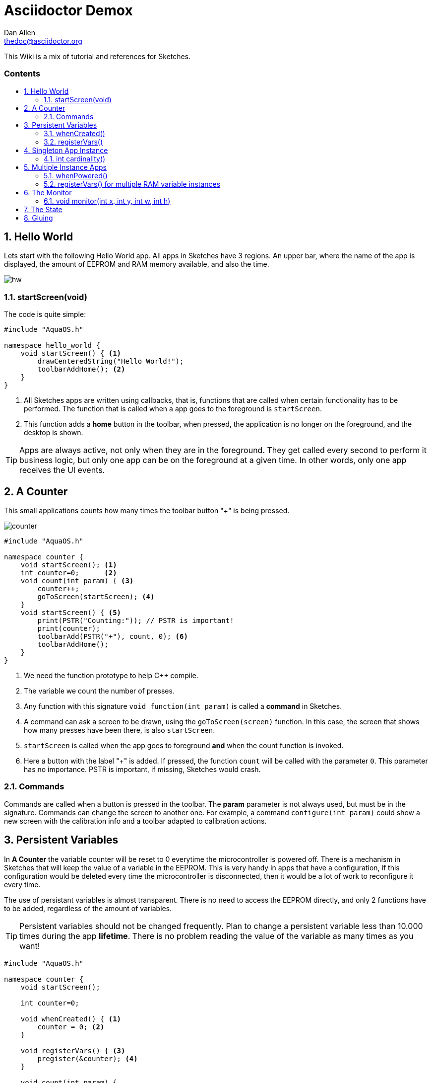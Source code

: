 = Asciidoctor Demox
////
Big ol' comment

sittin' right 'tween this here title 'n header metadata
////
Dan Allen <thedoc@asciidoctor.org>
:description: A demo of Asciidoctor. This document \
              exercises numerous features of AsciiDoc \
              to test Asciidoctor compliance.
:library: Asciidoctor
:idprefix:
:numbered:
:imagesdir: images
:experimental:
//:toc: macro
:toc: preamble
:toc-title: pass:[<h3>Contents</h3>]
:css-signature: demo
//:max-width: 800px
//:doctype: book
//:sectids!:
ifdef::env-github[]
:note-caption: :information_source:
:tip-caption: :bulb:
endif::[]

This Wiki is a mix of tutorial and references for Sketches. 

toc::[]

== Hello World

Lets start with the following Hello World app. All apps in Sketches have 3 regions. An upper bar, where the name of the app is displayed, the amount of EEPROM and RAM memory available, and also the time.

image::hw.png[]

=== startScreen(void)

The code is quite simple:

[source,c]
----
#include "AquaOS.h"

namespace hello_world {
    void startScreen() { <1>
        drawCenteredString("Hello World!");
        toolbarAddHome(); <2>
    }
}
----
<1> All Sketches apps are written using callbacks, that is, functions that are called when certain functionality has to be performed. The function that is called when a app goes to the 
foreground is `startScreen`. 
<2> This function adds a *home* button in the toolbar, when pressed, the application is no longer on the foreground, and the desktop is shown.

TIP: Apps are always active, not only when they are in the foreground. They get called every second to perform it business logic, but only one app can be on the foreground at a given time. In other words, only one app receives the UI events.

== A Counter

This small applications counts how many times the toolbar button "+" is being pressed.

image::counter.png[]

[source,c]
----
#include "AquaOS.h"

namespace counter {
    void startScreen(); <1>
    int counter=0;      <2>
    void count(int param) { <3>
        counter++;
        goToScreen(startScreen); <4>
    }
    void startScreen() { <5>
        print(PSTR("Counting:")); // PSTR is important!
        print(counter);
        toolbarAdd(PSTR("+"), count, 0); <6> 
        toolbarAddHome();
    }
}
----
<1> We need the function prototype to help C++ compile.
<2> The variable we count the number of presses.
<3> Any function with this signature `void function(int param)` is called a *command* in Sketches. 
<4> A command can ask a screen to be drawn, using the `goToScreen(screen)` function. In this case, the screen that shows how many presses have been there, is also `startScreen`. 
<5> `startScreen` is called when the app goes to foreground *and* when the count function is invoked.
<6> Here a button with the label "+" is added. If pressed, the function `count` will be called with the parameter `0`. This parameter has no importance. PSTR is important, if missing, Sketches would crash.

=== Commands

Commands are called when a button is pressed in the toolbar. The *param* parameter is not always used, but must be in the signature. Commands can change the screen to another one. For example, a command `configure(int param)` could show a new screen with the calibration info and a toolbar adapted to calibration actions.

== Persistent Variables

In *A Counter* the variable counter will be reset to 0 everytime the microcontroller is powered off. There is a mechanism in Sketches that will keep the value of a variable in the EEPROM. This is very handy in apps that have a configuration, if this configuration would be deleted every time the microcontroller is disconnected, then it would be a lot of work to reconfigure it every time.

The use of persistant variables is almost transparent. There is no need to access the EEPROM directly, and only 2 functions have to be added, regardless of the amount of variables.

TIP: Persistent variables should not be changed frequently. Plan to change a persistent variable less than 10.000 times during the app *lifetime*. There is no problem reading the value of the variable as many times as you want!

[source,c]
----
#include "AquaOS.h"

namespace counter {
    void startScreen();

    int counter=0;

    void whenCreated() { <1>
        counter = 0; <2>
    }
	
    void registerVars() { <3>
        pregister(&counter); <4>
    }

    void count(int param) {
        counter++;
        goToScreen(startScreen);
    }

    void startScreen() {
        print(PSTR("Counting:"));
        print(counter);
        toolbarAdd(PSTR("+"), count, 0);
        toolbarAddHome();
    }

}
----
<1> When using persistent variables, they have to be initialized in the `whenCreated` function. 
<2> The variable is assigned a value, in a normal way. The asignment to the EEPROM happens automatically.
<3> This function turns the variable into a persistent variable. 
<4> The funcion name is `pregister`, and it is overloaded, so that it can be called with different parameter types. 

=== whenCreated()

This function will be called only once in the whole app lifetime. If the microcontroller is disconnected and connected again, this function won't be called. You can put more initialisation code here, 

=== registerVars()

This function should only register variables (with `pregister` and `mregister`). This function will be called in the background constantly by Sketches. Don't write any business logic here.

== Singleton App Instance

The philosophy of Sketches is that one App should be as simple as possible, and deal only with one hardware component. If you want to handle many similar hardware pieces, you should create many instances of the same App. In objected oriented programming, you would think of an app as the class, and the instances as the objects of that class.

For example, if you have an App that measures the PH of an aquarium, and you would like to measure many aquarium concurrently, then you would be tempted to write code that could manage many analog ports, keep the configuration of each probe, etc. This would make the app difficult to write, difficult to operate, and also unflexible (see Scripting). The preferred approach is to write an app that can handle *one* probe very good, and then create *many* instances of this app, each one of them independent.

If you want Sketches to avoid running more than one instance of one application, you have to implement the `cardinality()` function, returning `APP_CARDINALITY_ALWAYS_ONE` or `APP_CARDINALITY_MAX_ONE`

[source,c]
----
...
namespace counter {
    void startScreen();
    int counter=0;
	...

    void whenCreated() {
		...
		
	int cardinality() {
		return APP_CARDINALITY_ALWAYS_ONE;
	}
----

If you return `APP_CARDINALITY_ALWAYS_ONE`, then Sketches will create automatically one instance of the app when first powered on, it won't allow to delete it, nor to add a new instance of it. This is used by many default apps, that always have to be running (like the PortManager, or the Admin app).

On the other hand, if you return `APP_CARDINALITY_MAX_ONE`, you can delete the instance of the app, or create one instance, but not two.

=== int cardinality()

If you want to force it to run at most one instance of an application, you have to declare the function `int cardinality()` and return how many instances you want to allow.

There are three possibilities:

* APP_CARDINALITY_ALWAYS_ONE
* APP_CARDINALITY_MAX_ONE

== Multiple Instance Apps

By default, Sketches allows many instances of an app to be run concurrently. This presents a major problem, the declared variables are shared between all the instances. This may be ok sometimes, but normally you want each instance to have its own variable space. Fortunately, the mechanism is almost exactly the same as using persistent variables.

TIP: Persistent variables are automatically allocated for each instance, and not shared. Only variables that are volatile (in the RAM), have to be registered.

The following is a version where counter can have many instances, and the variables are volatile.

[source,c]
----
#include "AquaOS.h"

namespace counter {
    int counter=0;

    void whenPowered() { <1>
        counter = 0; <2>
    }
	
    void registerVars() { <3>
        mregister(&counter); <4>
    }

    void count(int param) {
	...
	
    void startScreen() {
		...
}
----
<1> When using persistent variables, they have to be initialized in the `whenPowered` function. 
<2> The variable is assigned a value, in a normal way. 
<3> This function turns the variable into a variable that can have different values for each instance. 
<4> The funcion name is `mregister`, and it is overloaded, so that it can be called with different parameter types. 

=== whenPowered()

This function is called every time the microcontroller is powered up. You can put any code you want here, but normally, the RAM variables are initialized.

=== registerVars() for multiple RAM variable instances

The variables that should not be shared, that is, the variables that should be owned by each instance, should be registered using `mregister`. A use case, would be a PH meter that averages the last 10 readings and shows that value. There is no use in putting those values in the EEPROM (as they change all the time), so it is better to put them in RAM. It is important that each of these values is *protected* for each instance, you don't want the values for different probes to be mixed.

== The Monitor

It is possible to use one microcontroller with Sketches to perform many tasks concurrently. For example, you could have one microcontroller measuring the PHs of 4 aquariums. As said before, the philosophy of Sketches is to write one app that measures the PH of one aquarium, and then have 4 instances of this app running concurrently.

The problem that arouses is how to show the information of all probes concurrently. If each instance is independent, and has no access to the others, how can you consolidate all the information in one screen?

The answer is the use of the Monitor app. 

image::monitor.png[]

The monitor asks each instance which information they want to show in a small portion of the screen (that is already small).

=== void monitor(int x, int y, int w, int h)

This function has to be implemented by each app that wants to show it state in the monitor. For example, the Water Alarm app shows a color rectangle in the monitor. Green if water is not being touch, red if it is.

[source,c]
----
void monitor(int x, int y, int w, int h) { <1>
    if (!configured()) { <2>
       setPrintX(x + margin);
       setPrintY(y + margin);
       setColor(colorWhite);
       drawString(PSTR("Not Configured"), x + margin, y + margin);
    }
    fillRect(x, y, w, h); <3>
    setColor(colorRed); <4>
    if (!touching())
       setColor(colorGreen);
    fillRect(x + 5 * margin, y + 2 * margin, w - 10 * margin, h - 4 * margin);
}
----
<1> The parameters represent a rectangle in the screen (x,y,x+w,y+h). Normally, the screen is splitted in 4 parts, but this could change in the future.
<2> If the instance is not configured (this is internal to that app), the message "Not configured" is shown in the monitor.
<3> The whole area is filled with the default background color
<4> A smaller rect is drawn, representing if water is being touched. `touching()` is a function that looks at the value of a digital port, connected to the water sensor.

== The State ==

The Monitor code in last section has a problem: it flickers. Microcontrollers don't use any kind of double buffering, and that means that if you redraw an area of the screen and aren't  careful, you will see flickering.

App can implement the `int state()` function, that returns a 16-bit number with a self-defined state, with the goal to tell Sketches if the app has changed since the last call to this function.

For example, state 0 may be *not configured*. If Sketches call this function for an app, and the app returns 0, and then it again returns 0, then Sketches has a hint that nothing has happened in this app. In a PH app, the state can be 0 if not configured, 10 if the last measured PH is 1.0, 30 if the last values was 3.0, etc. 

The Monitor uses the state to know when to redraw its contents.

The state function of the PH app is 

[source,c]
----
int state() {
    if (!configured())
        return STATE_NOT_CONFIGURED; <1>
    return (int)(10.0*ph());
}
----
<1> STATE_NOT_CONFIGURED is a special value, that is used by the monitor to display a "not configured" message.



	
Sketches allow apps to communicate their *state*; a 16-bit number us

== Gluing ==

A big challenge for microcontroller apps is to provide the user with enough flexibility to use them in different scenarios. A big "monolithic" app can do probably one specific task very good. For example, a PH controller can open a valve if an aquarium water turns basic. If the user wants to also close another valve, then he should download a PH app that also allows to perform two actions when the water meets some criteria.

What happens if the user wants to open a valve when the PH is less than 7.0, but open another one when the PH is less than 6.0?

One can only hope that the creator of the app wrote an app so powerful that can be configured without end. The problem is, of course, that such an application would be big, difficult to write and configure, and probably difficult to understand.

One solution, is to clone the app in the store, and modify the C code to allow for needed tweaking. This is a possible way, but has itself at least two problems. The first, we could end with tens of different PH applications. The second, a user has to know how to write basic C code for this. That is not that bad, at least it is better than the complications of including a scripting language in Sketches.

But there is a third way to handle this problem: allowing some kind of interapp communication using a rule system.

The main idea is to create apps that are sensors or actors (when possible):

Sensors::
    These apps measure certain value(s), and provide *conditions* for the other apps. To name a few, a PH app could provide the following conditions: basic, alcaline, PH lower than some value, PH higher than some value or PH changed more than some quantity in the last 10 minutes.

Actors::
    These apps take actions, open a valve, send a sms, close a solenoid, write a value to an analog port, etc. For example, the solenoid app provides just two actions: turn a digital port on (or off) for at least n seconds.
	
Sketches allows the user to "glue" these apps using a rule system. For example, the user can specify rules like

- If the PH > 6.5
  * open the CO2 solenoid
- If the PH < 6.3
  * close the CO2 solenoid
  
If there are two PH apps, and two solenoids, one controller could manage two aquariums with the following rules:

- If the PH for 1 > 6.5
  * open the CO2 solenoid for 1
- If the PH for 2 > 6.5
  * open the CO2 solenoid for 2
  
That is, every app provides conditions independently from the other apps.

Conditions can be ANDed

- If the PH > 6.3
- If the PH < 6.5
  * release food 

will release food when the PH is in the range ]6.3,6.5[

Sketches provides all the scaffolding needed to allow apps to be used by the rule system.